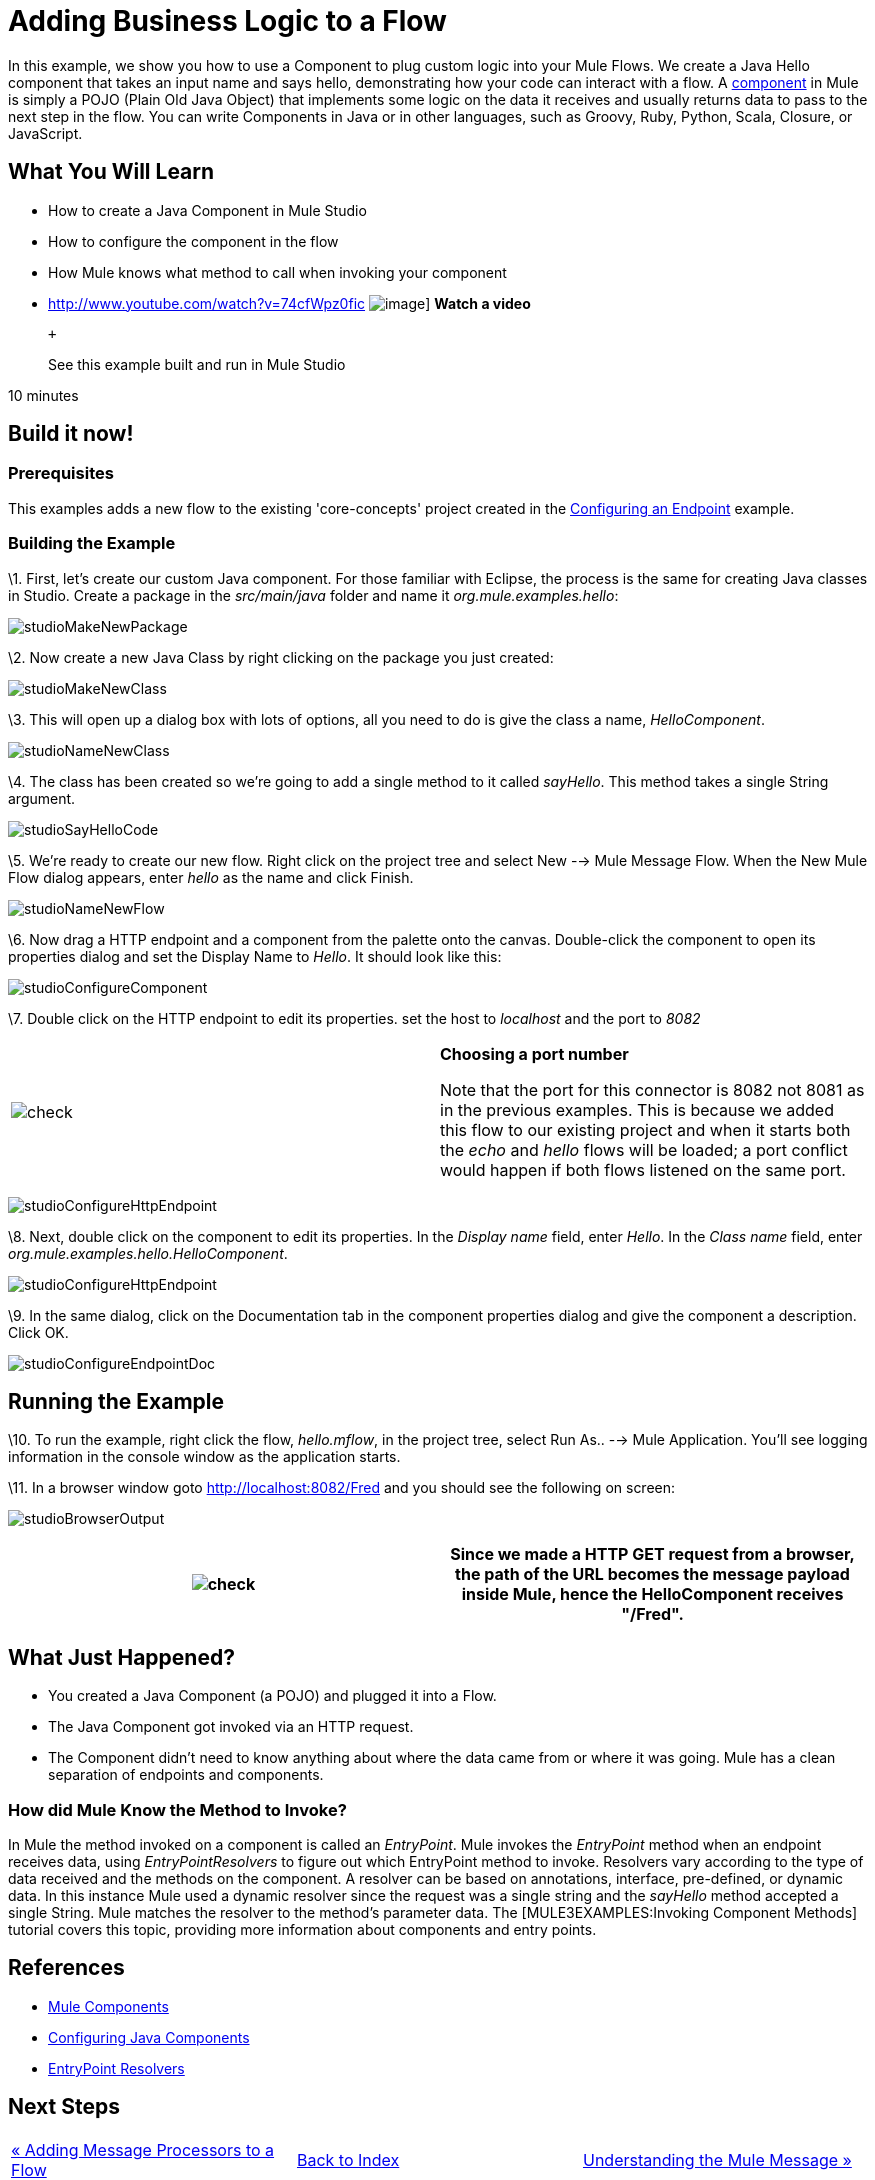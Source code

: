 = Adding Business Logic to a Flow

In this example, we show you how to use a Component to plug custom logic into your Mule Flows. We create a Java Hello component that takes an input name and says hello, demonstrating how your code can interact with a flow. A link:/documentation-3.2/display/32X/Configuring+Components[component] in Mule is simply a POJO (Plain Old Java Object) that implements some logic on the data it receives and usually returns data to pass to the next step in the flow. You can write Components in Java or in other languages, such as Groovy, Ruby, Python, Scala, Closure, or JavaScript.

== What You Will Learn

* How to create a Java Component in Mule Studio
* How to configure the component in the flow
* How Mule knows what method to call when invoking your component

* http://www.youtube.com/watch?v=74cfWpz0fic
image:http://www.mulesoft.org/documentation/download/attachments/41910524/hello-flow-100.png[image]]
*Watch a video*
+
 +
+
See this example built and run in Mule Studio

10 minutes

== Build it now!

=== Prerequisites

This examples adds a new flow to the existing 'core-concepts' project created in the link:/documentation-3.2/display/32X/Configuring+an+Endpoint[Configuring an Endpoint] example.

=== Building the Example

\1. First, let's create our custom Java component. For those familiar with Eclipse, the process is the same for creating Java classes in Studio. Create a package in the _src/main/java_ folder and name it _org.mule.examples.hello_:

image:studioMakeNewPackage.png[studioMakeNewPackage]

\2. Now create a new Java Class by right clicking on the package you just created:

image:studioMakeNewClass.png[studioMakeNewClass]

\3. This will open up a dialog box with lots of options, all you need to do is give the class a name, _HelloComponent_.

image:studioNameNewClass.png[studioNameNewClass]

\4. The class has been created so we're going to add a single method to it called _sayHello_. This method takes a single String argument.

image:studioSayHelloCode.png[studioSayHelloCode]

\5. We're ready to create our new flow. Right click on the project tree and select New --> Mule Message Flow. When the New Mule Flow dialog appears, enter _hello_ as the name and click Finish.

image:studioNameNewFlow.png[studioNameNewFlow]

\6. Now drag a HTTP endpoint and a component from the palette onto the canvas. Double-click the component to open its properties dialog and set the Display Name to _Hello_. It should look like this:

image:studioConfigureComponent.png[studioConfigureComponent]

\7. Double click on the HTTP endpoint to edit its properties. set the host to _localhost_ and the port to _8082_

[cols=",",]
|===
|image:check.png[check] |*Choosing a port number* +

Note that the port for this connector is 8082 not 8081 as in the previous examples. This is because we added this flow to our existing project and when it starts both the _echo_ and _hello_ flows will be loaded; a port conflict would happen if both flows listened on the same port.
|===

image:studioConfigureHttpEndpoint.png[studioConfigureHttpEndpoint]

\8. Next, double click on the component to edit its properties. In the _Display name_ field, enter _Hello_. In the _Class name_ field, enter _org.mule.examples.hello.HelloComponent_.

image:studioConfigureHttpEndpoint.png[studioConfigureHttpEndpoint]

\9. In the same dialog, click on the Documentation tab in the component properties dialog and give the component a description. Click OK.

image:studioConfigureEndpointDoc.png[studioConfigureEndpointDoc]

== Running the Example

\10. To run the example, right click the flow, _hello.mflow_, in the project tree, select Run As.. --> Mule Application. You'll see logging information in the console window as the application starts.

\11. In a browser window goto http://localhost:8082/Fred and you should see the following on screen:

image:studioBrowserOutput.png[studioBrowserOutput]

[cols=",",]
|===
|image:check.png[check] |Since we made a HTTP GET request from a browser, the path of the URL becomes the message payload inside Mule, hence the HelloComponent receives "/Fred".

|===

== What Just Happened?

* You created a Java Component (a POJO) and plugged it into a Flow.
* The Java Component got invoked via an HTTP request.
* The Component didn't need to know anything about where the data came from or where it was going. Mule has a clean separation of endpoints and components.

=== How did Mule Know the Method to Invoke?

In Mule the method invoked on a component is called an _EntryPoint_. Mule invokes the _EntryPoint_ method when an endpoint receives data, using _EntryPointResolvers_ to figure out which EntryPoint method to invoke. Resolvers vary according to the type of data received and the methods on the component. A resolver can be based on annotations, interface, pre-defined, or dynamic data. In this instance Mule used a dynamic resolver since the request was a single string and the _sayHello_ method accepted a single String. Mule matches the resolver to the method's parameter data. The [MULE3EXAMPLES:Invoking Component Methods] tutorial covers this topic, providing more information about components and entry points.

== References

* link:/documentation-3.2/display/32X/Configuring+Components[Mule Components]
* link:/documentation-3.2/display/32X/Configuring+Java+Components[Configuring Java Components]
* link:/documentation-3.2/display/32X/Developing+Components[EntryPoint Resolvers]

== Next Steps

[cols=",,",]
|===
|http://www.mulesoft.org/display/32X/Adding+Message+Processors+to+a+Flow[« Adding Message Processors to a Flow] |http://www.mulesoft.org/display/32X/Home[Back to Index] |http://www.mulesoft.org/display/32X/Understanding+the+Mule+Message[Understanding the Mule Message »]
|===

'''''



